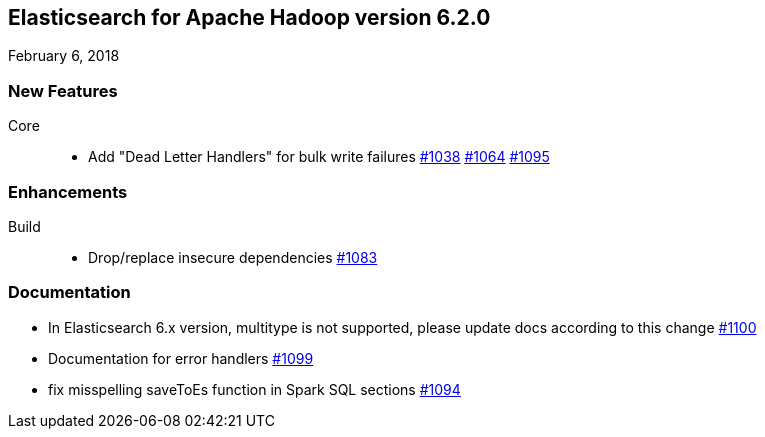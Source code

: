 [[eshadoop-6.2.0]]
== Elasticsearch for Apache Hadoop version 6.2.0
February 6, 2018

[[new-6.2.0]]
=== New Features
Core::
* Add "Dead Letter Handlers" for bulk write failures
https://github.com/elastic/elasticsearch-hadoop/issues/1038[#1038]
https://github.com/elastic/elasticsearch-hadoop/issues/1064[#1064]
https://github.com/elastic/elasticsearch-hadoop/pull/1095[#1095]

[[enhancements-6.2.0]]
=== Enhancements
Build::
* Drop/replace insecure dependencies
http://github.com/elastic/elasticsearch-hadoop/issues/1083[#1083]

[[docs-6.2.0]]
=== Documentation
* In Elasticsearch 6.x version, multitype is not supported, please update docs according to this change
https://github.com/elastic/elasticsearch-hadoop/issues/1100[#1100]
* Documentation for error handlers
https://github.com/elastic/elasticsearch-hadoop/pull/1099[#1099]
* fix misspelling saveToEs function in Spark SQL sections
http://github.com/elastic/elasticsearch-hadoop/pull/1094[#1094]

